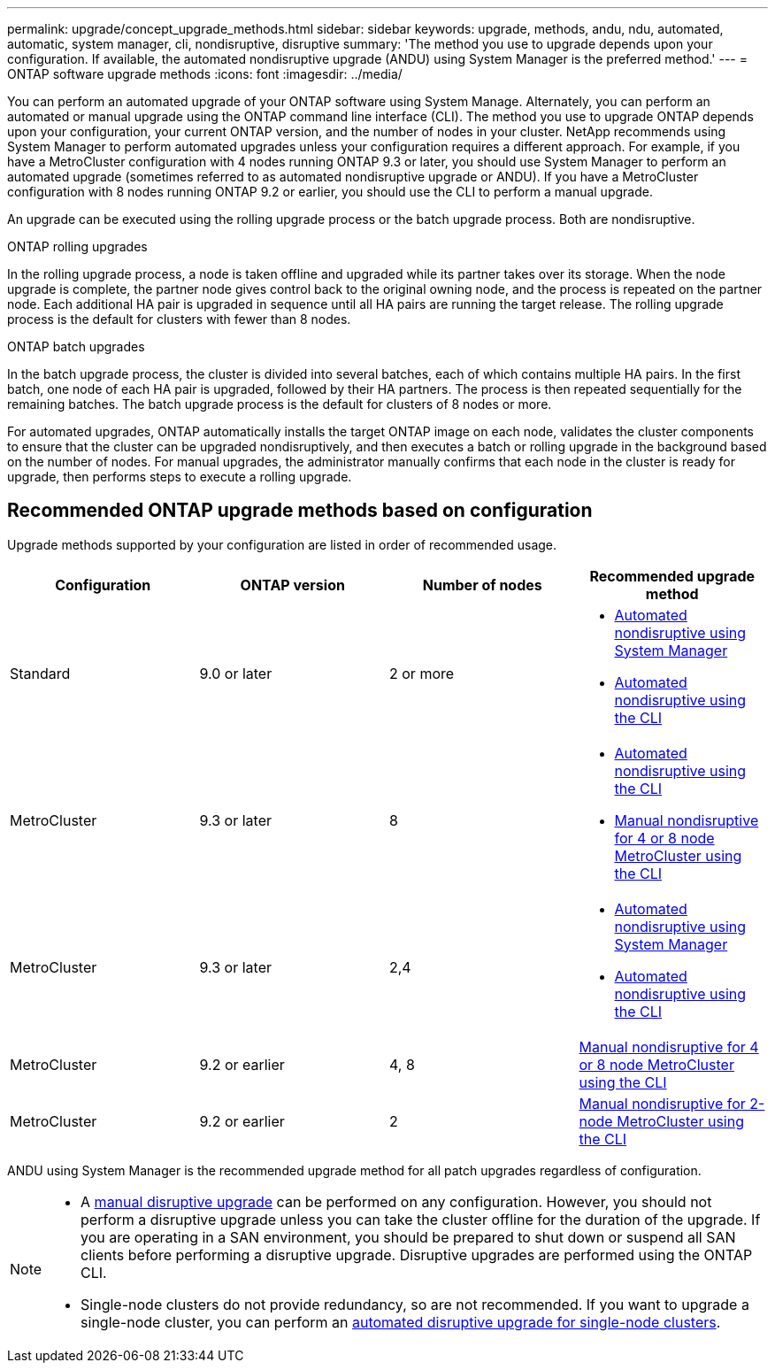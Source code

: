 ---
permalink: upgrade/concept_upgrade_methods.html
sidebar: sidebar
keywords: upgrade, methods, andu, ndu, automated, automatic, system manager, cli, nondisruptive, disruptive
summary: 'The method you use to upgrade depends upon your configuration.  If available, the automated nondisruptive upgrade (ANDU) using System Manager is the preferred method.'
---
= ONTAP software upgrade methods
:icons: font
:imagesdir: ../media/

[.lead]

You can perform an automated upgrade of your ONTAP software using System Manage. Alternately, you can perform an automated or manual upgrade using the ONTAP command line interface (CLI). The method you use to upgrade ONTAP depends upon your configuration, your current ONTAP version, and the number of nodes in your cluster. NetApp recommends using System Manager to perform automated upgrades unless your configuration requires a different approach. For example, if you have a MetroCluster configuration with 4 nodes running ONTAP 9.3 or later, you should use System Manager to perform an automated upgrade (sometimes referred to as automated nondisruptive upgrade or ANDU). If you have a MetroCluster configuration with 8 nodes running ONTAP 9.2 or earlier, you should use the CLI to perform a manual upgrade. 

An upgrade can be executed using the rolling upgrade process or the batch upgrade process. Both are nondisruptive.

.ONTAP rolling upgrades

In the rolling upgrade process, a node is taken offline and upgraded while its partner takes over its storage. When the node upgrade is complete, the partner node gives control back to the original owning node, and the process is repeated on the partner node. Each additional HA pair is upgraded in sequence until all HA pairs are running the target release. The rolling upgrade process is the default for clusters with fewer than 8 nodes.

.ONTAP batch upgrades

In the batch upgrade process, the cluster is divided into several batches, each of which contains multiple HA pairs. In the first batch, one node of each HA pair is upgraded, followed by their HA partners. The process is then repeated sequentially for the remaining batches. The batch upgrade process is the default for clusters of 8 nodes or more.

For automated upgrades, ONTAP automatically installs the target ONTAP image on each node, validates the cluster components to ensure that the cluster can be upgraded nondisruptively, and then executes a batch or rolling upgrade in the background based on the number of nodes. For manual upgrades, the administrator manually confirms that each node in the cluster is ready for upgrade, then performs steps to execute a rolling upgrade. 


== Recommended ONTAP upgrade methods based on configuration

Upgrade methods supported by your configuration are listed in order of recommended usage.

[cols=4,options="header"]
|===
| Configuration
| ONTAP version
| Number of nodes
| Recommended upgrade method


| Standard
| 9.0 or later
| 2 or more
a| * xref:task_upgrade_andu_sm.html[Automated nondisruptive using System Manager]
* xref:task_upgrade_andu_cli.html[Automated nondisruptive using the CLI]

| MetroCluster
| 9.3 or later
| 8
a| * xref:task_upgrade_andu_cli.html[Automated nondisruptive using the CLI]
* xref:task_updating_a_four_or_eight_node_mcc.html[Manual nondisruptive for 4 or 8 node MetroCluster using the CLI]

| MetroCluster
| 9.3 or later
| 2,4
a| * xref:task_upgrade_andu_sm.html[Automated nondisruptive using System Manager]
* xref:task_upgrade_andu_cli.html[Automated nondisruptive using the CLI]

| MetroCluster
| 9.2 or earlier
| 4, 8
| xref:task_updating_a_four_or_eight_node_mcc.html[Manual nondisruptive for 4 or 8 node MetroCluster using the CLI]

| MetroCluster
| 9.2 or earlier
| 2
| xref:task_updating_a_two_node_metrocluster_configuration_in_ontap_9_2_and_earlier.html[Manual nondisruptive for 2-node MetroCluster using the CLI]

|===

ANDU using System Manager is the recommended upgrade method for all patch upgrades regardless of configuration.  

[NOTE]
====
* A xref:task_updating_an_ontap_cluster_disruptively.html[manual disruptive upgrade] can be performed on any configuration.  However, you should not perform a disruptive upgrade unless you can take the cluster offline for the duration of the upgrade. If you are operating in a SAN environment, you should be prepared to shut down or suspend all SAN clients before performing a disruptive upgrade. Disruptive upgrades are performed using the ONTAP CLI.
* Single-node clusters do not provide redundancy, so are not recommended.  If you want to upgrade a single-node cluster, you can perform an link:../system-admin/single-node-clusters.html[automated disruptive upgrade for single-node clusters].
====


// 2024 Mar 21, Jira 1810
// 2023 Oct 24, Git Issue 1149
// 2023 Sept 29, Jira 1327 
// 2023 Aug 30, Jira 1257
// 2022-03-07, BURT 1458608
//2021-12-22, BURT 1447276
